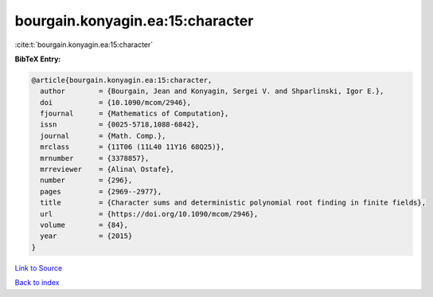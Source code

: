 bourgain.konyagin.ea:15:character
=================================

:cite:t:`bourgain.konyagin.ea:15:character`

**BibTeX Entry:**

.. code-block:: bibtex

   @article{bourgain.konyagin.ea:15:character,
     author        = {Bourgain, Jean and Konyagin, Sergei V. and Shparlinski, Igor E.},
     doi           = {10.1090/mcom/2946},
     fjournal      = {Mathematics of Computation},
     issn          = {0025-5718,1088-6842},
     journal       = {Math. Comp.},
     mrclass       = {11T06 (11L40 11Y16 68Q25)},
     mrnumber      = {3378857},
     mrreviewer    = {Alina\ Ostafe},
     number        = {296},
     pages         = {2969--2977},
     title         = {Character sums and deterministic polynomial root finding in finite fields},
     url           = {https://doi.org/10.1090/mcom/2946},
     volume        = {84},
     year          = {2015}
   }

`Link to Source <https://doi.org/10.1090/mcom/2946},>`_


`Back to index <../By-Cite-Keys.html>`_
